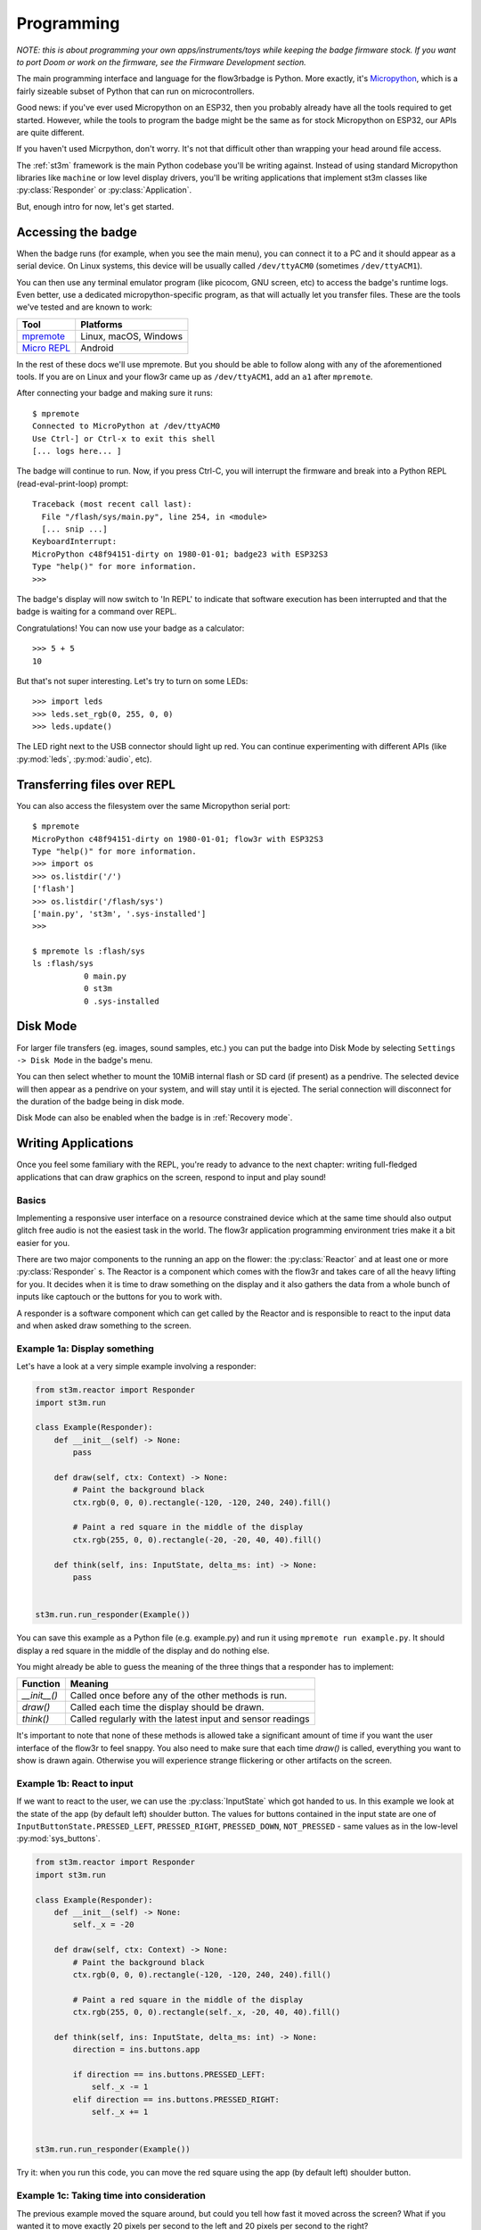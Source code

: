 .. _programming:

Programming
===========

*NOTE: this is about programming your own apps/instruments/toys while keeping the badge firmware stock. If you want to port Doom or work on the firmware, see the Firmware Development section.*

The main programming interface and language for the flow3rbadge is Python. More
exactly, it's `Micropython <https://micropython.org/>`_, which is a fairly
sizeable subset of Python that can run on microcontrollers.

Good news: if you've ever used Micropython on an ESP32, then you probably
already have all the tools required to get started. However, while the tools to
program the badge might be the same as for stock Micropython on ESP32, our APIs
are quite different.

If you haven't used Micrpython, don't worry. It's not that difficult other than
wrapping your head around file access.

The :ref:`st3m` framework is the main Python codebase you'll be writing against.
Instead of using standard Micropython libraries like ``machine`` or low level
display drivers, you'll be writing applications that implement st3m classes like
:py:class:`Responder` or :py:class:`Application`.

But, enough intro for now, let's get started.

Accessing the badge
-------------------

When the badge runs (for example, when you see the main menu), you can connect
it to a PC and it should appear as a serial device. On Linux systems, this
device will be usually called ``/dev/ttyACM0`` (sometimes ``/dev/ttyACM1``).

You can then use any terminal emulator program (like picocom, GNU screen, etc)
to access the badge's runtime logs. Even better, use a dedicated
micropython-specific program, as that will actually let you transfer files.
These are the tools we've tested and are known to work:

+---------------+-----------------------+
| Tool          | Platforms             |
+===============+=======================+
| mpremote_     | Linux, macOS, Windows |
+---------------+-----------------------+
| `Micro REPL`_ | Android               |
+---------------+-----------------------+

.. _mpremote: https://docs.micropython.org/en/latest/reference/mpremote.html
.. _`Micro REPL`: https://github.com/Ma7moud3ly/micro-repl

In the rest of these docs we'll use mpremote. But you should be able to follow
along with any of the aforementioned tools. If you are on Linux and your flow3r
came up as ``/dev/ttyACM1``, add an ``a1`` after ``mpremote``.

After connecting your badge and making sure it runs:

::

	$ mpremote
	Connected to MicroPython at /dev/ttyACM0
	Use Ctrl-] or Ctrl-x to exit this shell
	[... logs here... ]

The badge will continue to run. Now, if you press Ctrl-C, you will interrupt the
firmware and break into a Python REPL (read-eval-print-loop) prompt:

::

	Traceback (most recent call last):
	  File "/flash/sys/main.py", line 254, in <module>
	  [... snip ...]
	KeyboardInterrupt:
	MicroPython c48f94151-dirty on 1980-01-01; badge23 with ESP32S3
	Type "help()" for more information.
	>>>

The badge's display will now switch to 'In REPL' to indicate that software
execution has been interrupted and that the badge is waiting for a command over
REPL.

Congratulations! You can now use your badge as a calculator:

::

	>>> 5 + 5
	10

But that's not super interesting. Let's try to turn on some LEDs:

::

	>>> import leds
	>>> leds.set_rgb(0, 255, 0, 0)
	>>> leds.update()

The LED right next to the USB connector should light up red. You can continue
experimenting with different APIs (like :py:mod:`leds`, :py:mod:`audio`, etc).

Transferring files over REPL
----------------------------

You can also access the filesystem over the same Micropython serial port:

::

	$ mpremote
	MicroPython c48f94151-dirty on 1980-01-01; flow3r with ESP32S3
	Type "help()" for more information.
	>>> import os
	>>> os.listdir('/')
	['flash']
	>>> os.listdir('/flash/sys')
	['main.py', 'st3m', '.sys-installed']
	>>>

	$ mpremote ls :flash/sys
	ls :flash/sys
	           0 main.py
	           0 st3m
	           0 .sys-installed

.. _disk mode:

Disk Mode
---------

For larger file transfers (eg. images, sound samples, etc.) you can put the
badge into Disk Mode by selecting ``Settings -> Disk Mode`` in the badge's menu.

You can then select whether to mount the 10MiB internal flash or SD card (if
present) as a pendrive. The selected device will then appear as a pendrive on
your system, and will stay until it is ejected. The serial connection will
disconnect for the duration of the badge being in disk mode.

Disk Mode can also be enabled when the badge is in :ref:`Recovery mode`.

Writing Applications
--------------------

Once you feel some familiary with the REPL, you're ready to advance to the next
chapter: writing full-fledged applications that can draw graphics on the screen,
respond to input and play sound!

Basics
^^^^^^

Implementing a responsive user interface on a resource constrained device which
at the same time should also output glitch free audio is not the easiest task in
the world. The flow3r application programming environment tries make it a bit
easier for you.

There are two major components to the running an app on the flower: the
:py:class:`Reactor` and at least one or more :py:class:`Responder` s.
The Reactor is a component which comes with the flow3r and takes care of all
the heavy lifting for you. It decides when it is time to draw something on the
display and it also gathers the data from a whole bunch of inputs like captouch
or the buttons for you to work with.

A responder is a software component which can get called by the Reactor and is
responsible to react to the input data and when asked draw something to the screen.

Example 1a: Display something
^^^^^^^^^^^^^^^^^^^^^^^^^^^^^
Let's have a look at a very simple example involving a responder:

.. code-block:: python

    from st3m.reactor import Responder
    import st3m.run

    class Example(Responder):
        def __init__(self) -> None:
            pass

        def draw(self, ctx: Context) -> None:
            # Paint the background black
            ctx.rgb(0, 0, 0).rectangle(-120, -120, 240, 240).fill()

            # Paint a red square in the middle of the display
            ctx.rgb(255, 0, 0).rectangle(-20, -20, 40, 40).fill()

        def think(self, ins: InputState, delta_ms: int) -> None:
            pass


    st3m.run.run_responder(Example())

You can save this example as a Python file (e.g. example.py) and run it using
``mpremote run example.py``. It should display a red square in the middle of
the display and do nothing else.

You might already be able to guess the meaning of the three things that a responder
has to implement:

+---------------+------------------------------------------------------------+
| Function      | Meaning                                                    |
+===============+============================================================+
| `__init__()`  | Called once before any of the other methods is run.        |
+---------------+------------------------------------------------------------+
| `draw()`      | Called each time the display should be drawn.              |
+---------------+------------------------------------------------------------+
| `think()`     | Called regularly with the latest input and sensor readings |
+---------------+------------------------------------------------------------+

It's important to note that none of these methods is allowed take a significant
amount of time if you want the user interface of the flow3r to feel snappy. You
also need to make sure that each time `draw()` is called, everything you want
to show is drawn again. Otherwise you will experience strange flickering or other
artifacts on the screen.


Example 1b: React to input
^^^^^^^^^^^^^^^^^^^^^^^^^^

If we want to react to the user, we can use the :py:class:`InputState` which got
handed to us. In this example we look at the state of the app (by default left)
shoulder button. The values for buttons contained in the input state are one of
``InputButtonState.PRESSED_LEFT``, ``PRESSED_RIGHT``, ``PRESSED_DOWN``,
``NOT_PRESSED`` - same values as in the low-level
:py:mod:`sys_buttons`.

.. code-block:: python

    from st3m.reactor import Responder
    import st3m.run

    class Example(Responder):
        def __init__(self) -> None:
            self._x = -20

        def draw(self, ctx: Context) -> None:
            # Paint the background black
            ctx.rgb(0, 0, 0).rectangle(-120, -120, 240, 240).fill()

            # Paint a red square in the middle of the display
            ctx.rgb(255, 0, 0).rectangle(self._x, -20, 40, 40).fill()

        def think(self, ins: InputState, delta_ms: int) -> None:
            direction = ins.buttons.app

            if direction == ins.buttons.PRESSED_LEFT:
                self._x -= 1
            elif direction == ins.buttons.PRESSED_RIGHT:
                self._x += 1


    st3m.run.run_responder(Example())

Try it: when you run this code, you can move the red square using the app (by
default left) shoulder button.


Example 1c: Taking time into consideration
^^^^^^^^^^^^^^^^^^^^^^^^^^^^^^^^^^^^^^^^^^

The previous example moved the square around, but could you tell how fast it moved across
the screen? What if you wanted it to move exactly 20 pixels per second to the left
and 20 pixels per second to the right?

The `think()` method has an additional parameter we can use for this: `delta_ms`. It
represents the time which has passed since the last call to `think()`.

.. code-block:: python

    from st3m.reactor import Responder
    import st3m.run

    class Example(Responder):
        def __init__(self) -> None:
            self._x = -20.

        def draw(self, ctx: Context) -> None:
            # Paint the background black
            ctx.rgb(0, 0, 0).rectangle(-120, -120, 240, 240).fill()

            # Paint a red square in the middle of the display
            ctx.rgb(255, 0, 0).rectangle(self._x, -20, 40, 40).fill()

        def think(self, ins: InputState, delta_ms: int) -> None:
            direction = ins.buttons.app # -1 (left), 1 (right), or 2 (pressed)

            if direction == ins.buttons.PRESSED_LEFT:
                self._x -= 20 * delta_ms / 1000
            elif direction == ins.buttons.PRESSED_RIGHT:
                self._x += 40 * delta_ms / 1000


    st3m.run.run_responder(Example())

This becomes important if you need exact timings in your application,
as the Reactor makes no explicit guarantee about how often `think()` will
be called. Currently we are shooting for once every 20 milliseconds, but if something in the system
takes a bit longer to process something, this number can change from one call to the next.


Example 1d: Automatic input processing
^^^^^^^^^^^^^^^^^^^^^^^^^^^^^^^^^^^^^^

Working on the bare state of the buttons and the captouch petals can be cumbersome and error prone.
the flow3r application framework gives you a bit of help in the form of the :py:class:`InputController`
which processes an input state and gives you higher level information about what is happening.

The `InputController` contains multiple :py:class:`Pressable` sub-objects, for
example the app/OS buttons are available as following attributes on the
`InputController`:

+-----------------------------------+--------------------------+
| Attribute on ``InputControlller`` | Meaning                  |
+===================================+==========================+
| ``.buttons.app.left``             | App button, pushed left  |
+-----------------------------------+--------------------------+
| ``.buttons.app.middle``           | App button, pushed down  |
+-----------------------------------+--------------------------+
| ``.buttons.app.right``            | App button, pushed right |
+-----------------------------------+--------------------------+
| ``.buttons.os.left``              | OS button, pushed left   |
+-----------------------------------+--------------------------+
| ``.buttons.os.middle``            | OS button, pushed down   |
+-----------------------------------+--------------------------+
| ``.buttons.os.right``             | OS button, pushed right  |
+-----------------------------------+--------------------------+

And each `Pressable` in turn contains the following attributes, all of which are
valid within the context of a single `think()` call:

+----------------------------+--------------------------------------------------------------------+
| Attribute on ``Pressable`` | Meaning                                                            |
+============================+====================================================================+
| ``.pressed``               | Button has just started being pressed, ie. it's a Half Press down. |
+----------------------------+--------------------------------------------------------------------+
| ``.down``                  | Button is being held down.                                         |
+----------------------------+--------------------------------------------------------------------+
| ``.released``              | Button has just stopped being pressed, ie. it's a Half Press up.   |
+----------------------------+--------------------------------------------------------------------+
| ``.up``                    | Button is not being held down.                                     |
+----------------------------+--------------------------------------------------------------------+

The following example shows how to properly react to single button presses without having to
think about what happens if the user presses the button for a long time. It uses the `InputController`
to detect single button presses and switches between showing a circle (by drawing a 360 deg arc) and
a square.


.. code-block:: python

    from st3m.reactor import Responder
    from st3m.input import InputController
    from st3m.utils import tau

    import st3m.run

    class Example(Responder):
        def __init__(self) -> None:
            self.input = InputController()
            self._x = -20.
            self._draw_rectangle = True

        def draw(self, ctx: Context) -> None:
            # Paint the background black
            ctx.rgb(0, 0, 0).rectangle(-120, -120, 240, 240).fill()

            # Paint a red square in the middle of the display
            if self._draw_rectangle:
                ctx.rgb(255, 0, 0).rectangle(self._x, -20, 40, 40).fill()
            else:
                ctx.rgb(255, 0, 0).arc(self._x, -20, 40, 0, tau, 0).fill()

        def think(self, ins: InputState, delta_ms: int) -> None:
            self.input.think(ins, delta_ms) # let the input controller to its magic

            if self.input.buttons.app.middle.pressed:
                self._draw_rectangle = not self._draw_rectangle

            if self.input.buttons.app.left.pressed:
                self._x -= 20 * delta_ms / 1000
            elif self.input.buttons.app.right.pressed:
                self._x += 40 * delta_ms / 1000


    st3m.run.run_responder(Example())


Managing multiple views
^^^^^^^^^^^^^^^^^^^^^^^

If you want to write a more advanced application you probably also want to display more than
one screen (or view as we call them).
With just the Responder class this can become a bit tricky as it never knows when it is visible and
when it is not. It also doesn't directly allow you to launch a new screen.

To help you with that you can use a :py:class:`View` instead. It can tell you when
it becomes visible, when it is about to become inactive (invisible) and you can
also use it to bring a new screen or widget into the foreground or remove it
again from the screen.

Example 2a: Managing two views
^^^^^^^^^^^^^^^^^^^^^^^^^^^^^^

In this example we use a basic `View` to switch between to different screens using a button. One screen
shows a red square, the other one a green square. You can of course put any kind of complex processing
into the two different views. We make use of an `InputController` again to handle the button presses.


.. code-block:: python

    from st3m.input import InputController
    from st3m.ui.view import View
    import st3m.run

    class SecondScreen(View):
        def __init__(self) -> None:
            self.input = InputController()
            self._vm = None

        def on_enter(self, vm: Optional[ViewManager]) -> None:
            self._vm = vm

            # Ignore the button which brought us here until it is released
            self.input._ignore_pressed()

        def draw(self, ctx: Context) -> None:
            # Paint the background black
            ctx.rgb(0, 0, 0).rectangle(-120, -120, 240, 240).fill()
            # Green square
            ctx.rgb(0, 255, 0).rectangle(-20, -20, 40, 40).fill()

        def think(self, ins: InputState, delta_ms: int) -> None:
            self.input.think(ins, delta_ms) # let the input controller to its magic

            # No need to handle returning back to Example on button press - the
            # flow3r's ViewManager takes care of that automatically.


    class Example(View):
        def __init__(self) -> None:
            self.input = InputController()
            self._vm = None

        def draw(self, ctx: Context) -> None:
            # Paint the background black
            ctx.rgb(0, 0, 0).rectangle(-120, -120, 240, 240).fill()
            # Red square
            ctx.rgb(255, 0, 0).rectangle(-20, -20, 40, 40).fill()


        def on_enter(self, vm: Optional[ViewManager]) -> None:
            self._vm = vm
            self.input._ignore_pressed()

        def think(self, ins: InputState, delta_ms: int) -> None:
            self.input.think(ins, delta_ms) # let the input controller to its magic

            if self.input.buttons.app.middle.pressed:
                self._vm.push(SecondScreen())

    st3m.run.run_view(Example())

Try it using `mpremote`. The right shoulder button switches between the two views. To avoid that
the still pressed button immediately closes `SecondScreen` we make us of a special method of the
`InputController` which hides the pressed button from the view until it is released again.

Example 2b: Easier view management
^^^^^^^^^^^^^^^^^^^^^^^^^^^^^^^^^^

The above code is so universal that we provide a special view which takes care
of this boilerplate: :py:class:`BaseView`. It integrated a local
`InputController` on ``self.input`` and a copy of the :py:class:`ViewManager`
which caused the View to enter on ``self.vm``.

Here is our previous example rewritten to make use of `BaseView`:

.. code-block:: python

    from st3m.ui.view import BaseView
    import st3m.run

    class SecondScreen(BaseView):
        def __init__(self) -> None:
            # Remember to call super().__init__() if you implement your own
            # constructor!
            super().__init__()

        def on_enter(self, vm: Optional[ViewManager]) -> None:
            # Remember to call super().on_enter() if you implement your own
            # on_enter!
            super().on_enter(vm)

        def draw(self, ctx: Context) -> None:
            # Paint the background black
            ctx.rgb(0, 0, 0).rectangle(-120, -120, 240, 240).fill()
            # Green square
            ctx.rgb(0, 255, 0).rectangle(-20, -20, 40, 40).fill()

    class Example(BaseView):
        def draw(self, ctx: Context) -> None:
            # Paint the background black
            ctx.rgb(0, 0, 0).rectangle(-120, -120, 240, 240).fill()
            # Red square
            ctx.rgb(255, 0, 0).rectangle(-20, -20, 40, 40).fill()

        def think(self, ins: InputState, delta_ms: int) -> None:
            super().think(ins, delta_ms) # Let BaseView do its thing

            if self.input.buttons.app.middle.pressed:
                self.vm.push(SecondScreen())

    st3m.run.run_view(Example())



Writing an application for the menu system
^^^^^^^^^^^^^^^^^^^^^^^^^^^^^^^^^^^^^^^^^^

All fine and good, you were able to write an application that you can run with `mpremote`,
but certainly you also want to run it from flow3r's menu system.

Let's introduce the final class you should actually be using for application development:
:py:class:`Application`. It builds upon `BaseView` (so you still have access to
`self.input` and `self.vm`) but additionally is made aware of an
:py:class:`ApplicationContext` on startup and can be registered into a menu.

Here is our previous code changed to use `Application` for the base of its main view:

.. code-block:: python

    from st3m.application import Application, ApplicationContext
    from st3m.ui.view import BaseView, ViewManager
    from st3m.input import InputState
    from ctx import Context
    import st3m.run

    class SecondScreen(BaseView):
        def draw(self, ctx: Context) -> None:
            # Paint the background black
            ctx.rgb(0, 0, 0).rectangle(-120, -120, 240, 240).fill()
            # Green square
            ctx.rgb(0, 255, 0).rectangle(-20, -20, 40, 40).fill()

    class MyDemo(Application):
        def __init__(self, app_ctx: ApplicationContext) -> None:
            super().__init__(app_ctx)
            # Ignore the app_ctx for now.

        def draw(self, ctx: Context) -> None:
            # Paint the background black
            ctx.rgb(0, 0, 0).rectangle(-120, -120, 240, 240).fill()
            # Red square
            ctx.rgb(255, 0, 0).rectangle(-20, -20, 40, 40).fill()

        def think(self, ins: InputState, delta_ms: int) -> None:
            super().think(ins, delta_ms) # Let Application do its thing

            if self.input.buttons.app.middle.pressed:
                self.vm.push(SecondScreen())

    if __name__ == '__main__':
        # Continue to make runnable via mpremote run.
        st3m.run.run_view(MyDemo(ApplicationContext()))

To add the application to the menu we are missing one more thing: a `flow3r.toml`
file which describes the application so flow3r knows where to put it in the menu system.
Together with the Python code this file forms a so called bundle
(see also :py:class:`BundleMetadata`).

::

    [app]
    name = "My Demo"
    menu = "Apps"

    [entry]
    class = "MyDemo"

    [metadata]
    author = "You :)"
    license = "pick one, LGPL/MIT maybe?"
    url = "https://git.flow3r.garden/you/mydemo"


Save this as `flow3r.toml` together with the Python code as `__init__.py` in a folder (name doesn't matter)
and put that folder into the `apps` folder on your flow3r (if there is no `apps` folder visible,
there might be an `apps` folder in the `sys` folder). Restart the flow3r and it should pick up your
new application.

Distributing applications
-------------------------

*TODO*


Using the simulator
-------------------

The flow3r badge firmware repository comes with a Python-based simulator which
allows you to run the Python part of :ref:`st3m` on your local computer, using
Python, Pygame and wasmer.

Currently the simulator supports the display, LEDs, the buttons and some static
input values from the accelerometer, gyroscope, temperature sensor and pressure
sensor.

It does **not** support any audio API, and in fact currently doesn't even stub
out the relevant API methods, so it will crash when attempting to run any Music
app. It also does not support positional captouch APIs.

To set the simulator up, clone the repository and prepare a Python virtual
environment with the required packages:

::

    $ git clone https://git.flow3r.garden/flow3r/flow3r-firmware
    $ cd flow3r-firmware
    $ python3 -m venv venv
    $ venv/bin/pip install pygame wasmer wasmer-compiler-cranelift

*TODO: set up a pyproject/poetry/... file?*

You can then run the simulator:

::

    $ venv/bin/python sim/run.py

Grey areas near the petals and buttons can be pressed.

The simulators apps live in `python_payload/apps` copy you app folder in there
and it will appear in the simulators menu system.

*TODO: make simulator directly run a bundle on startup when requested*
